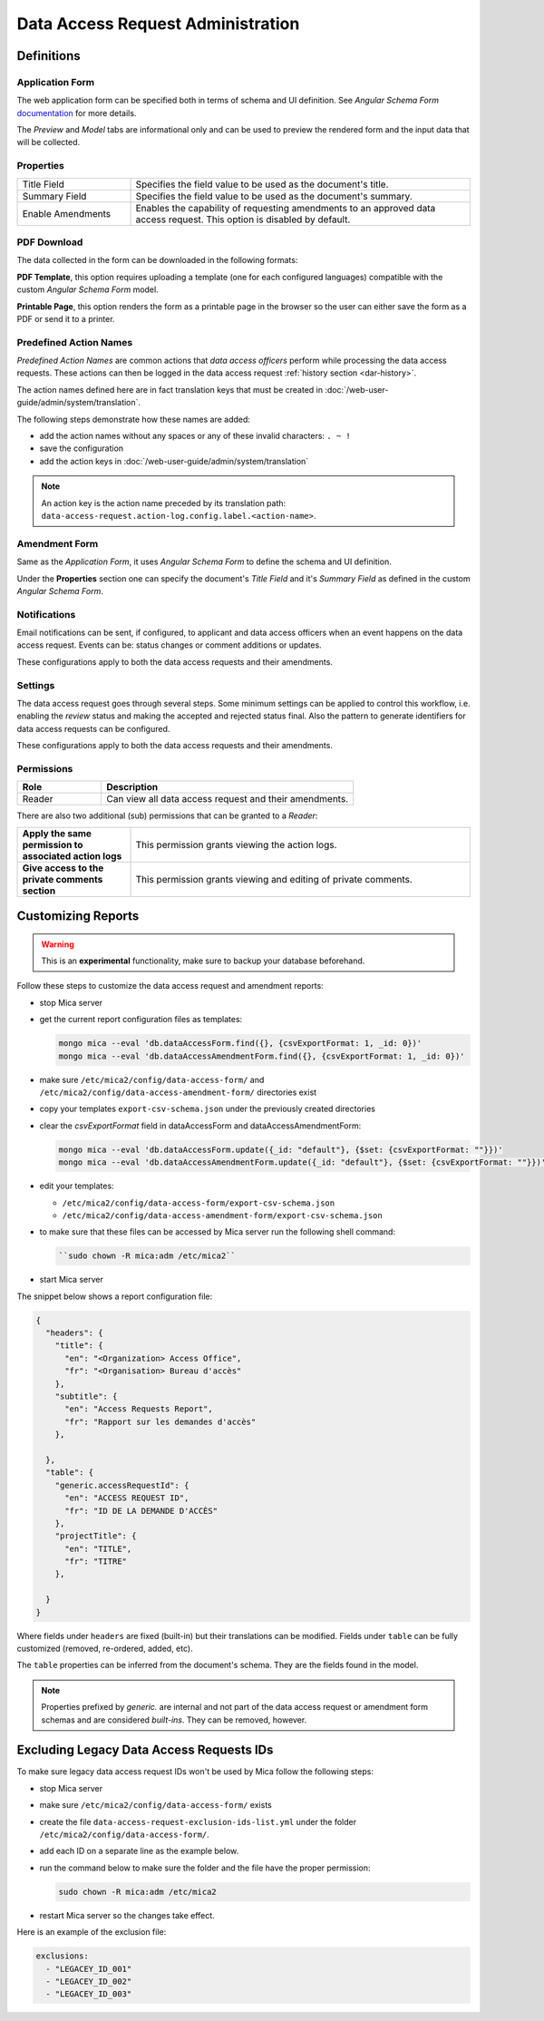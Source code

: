 Data Access Request Administration
##################################

Definitions
-----------

Application Form
****************

The web application form can be specified both in terms of schema and UI
definition. See *Angular Schema Form* `documentation <https://github.com/json-schema-form/angular-schema-form/blob/master/docs/index.md>`_ for more details.

The *Preview* and *Model* tabs are informational only and can be used to
preview the rendered form and the input data that will be collected.

Properties
**********

.. list-table::
  :widths: 25 75

  * - Title Field
    - Specifies the field value to be used as the document's title.
  * - Summary Field
    - Specifies the field value to be used as the document's summary.
  * - Enable Amendments
    - Enables the capability of requesting amendments to an approved data access request. This option is disabled by default.

PDF Download
************

The data collected in the form can be downloaded in the following formats:

**PDF Template**, this option requires uploading a template (one for each
configured languages) compatible with the custom *Angular Schema Form* model.

**Printable Page**, this option renders the form as a printable page in the browser so the user can either save the form as a PDF or send it to a printer.

.. _dar-predefined-action-logs:

Predefined Action Names
***********************

*Predefined Action Names* are common actions that *data access officers* perform while processing the data access requests. These actions can then be logged in the data access request :ref:`history section <dar-history>`.

The action names defined here are in fact translation keys that must be created in :doc:`/web-user-guide/admin/system/translation`.

The following steps demonstrate how these names are added:

- add the action names without any spaces or any of these invalid characters: ``. ~ !``
- save the configuration
- add the action keys in :doc:`/web-user-guide/admin/system/translation`

.. note::

  An action key is the action name preceded by its translation path: ``data-access-request.action-log.config.label.<action-name>``.

Amendment Form
**************

Same as the *Application Form*, it uses *Angular Schema Form* to define the
schema and UI definition.

Under the **Properties** section one can specify the document's *Title Field*
and it's *Summary Field* as defined in the custom *Angular Schema Form*.

Notifications
*************

Email notifications can be sent, if configured, to applicant and data access
officers when an event happens on the data access request. Events can be:
status changes or comment additions or updates.

These configurations apply to both the data access requests and their
amendments.

Settings
********

The data access request goes through several steps. Some minimum settings can
be applied to control this workflow, i.e. enabling the *review* status and
making the accepted and rejected status final. Also the pattern to generate
identifiers for data access requests can be configured.

These configurations apply to both the data access requests and their
amendments.

.. _dar-permissions:

Permissions
***********

.. list-table::
  :widths: 25 75
  :header-rows: 1

  * - Role
    - Description
  * - Reader
    - Can view all data access request and their amendments.

There are also two additional (sub) permissions that can be granted to a *Reader*:


.. list-table::
  :widths: 25 75

  * - **Apply the same permission to associated action logs**
    - This permission grants viewing the action logs.
  * - **Give access to the private comments section**
    - This permission grants viewing and editing of private comments.

Customizing Reports
-------------------

.. warning::
  This is an **experimental** functionality, make sure to backup your database beforehand.



Follow these steps to customize the data access request and amendment reports:

- stop Mica server
- get the current report configuration files as templates:

  .. code-block:: bash

    mongo mica --eval 'db.dataAccessForm.find({}, {csvExportFormat: 1, _id: 0})'
    mongo mica --eval 'db.dataAccessAmendmentForm.find({}, {csvExportFormat: 1, _id: 0})'

- make sure ``/etc/mica2/config/data-access-form/`` and ``/etc/mica2/config/data-access-amendment-form/``  directories exist
- copy your templates ``export-csv-schema.json`` under the previously created directories

- clear the `csvExportFormat` field in dataAccessForm and dataAccessAmendmentForm:

  .. code-block:: bash

    mongo mica --eval 'db.dataAccessForm.update({_id: "default"}, {$set: {csvExportFormat: ""}})'
    mongo mica --eval 'db.dataAccessAmendmentForm.update({_id: "default"}, {$set: {csvExportFormat: ""}})'

- edit your templates:

  - ``/etc/mica2/config/data-access-form/export-csv-schema.json``
  - ``/etc/mica2/config/data-access-amendment-form/export-csv-schema.json``

- to make sure that these files can be accessed by Mica server run the following shell command:

  .. code-block:: bash

    ``sudo chown -R mica:adm /etc/mica2``

- start Mica server

The snippet below shows a report configuration file:

.. code-block:: json

  {
    "headers": {
      "title": {
        "en": "<Organization> Access Office",
        "fr": "<Organisation> Bureau d'accès"
      },
      "subtitle": {
        "en": "Access Requests Report",
        "fr": "Rapport sur les demandes d'accès"
      },

    },
    "table": {
      "generic.accessRequestId": {
        "en": "ACCESS REQUEST ID",
        "fr": "ID DE LA DEMANDE D'ACCÈS"
      },
      "projectTitle": {
        "en": "TITLE",
        "fr": "TITRE"
      },

    }
  }


Where fields under ``headers`` are fixed (built-in) but their translations can
be modified. Fields under ``table`` can be fully customized (removed, re-ordered, added, etc).

The ``table`` properties can be inferred from the document's schema. They are
the fields found in the model.

.. note::

  Properties prefixed by *generic.* are internal and not part of the data access request or amendment form schemas and are considered `built-ins`.
  They can be removed, however.


Excluding Legacy Data Access Requests IDs
-----------------------------------------

To make sure legacy data access request IDs won't be used by Mica follow the following steps:

- stop Mica server
- make sure ``/etc/mica2/config/data-access-form/`` exists
- create the file ``data-access-request-exclusion-ids-list.yml`` under the folder ``/etc/mica2/config/data-access-form/``.
- add each ID on a separate line as the example below.
- run the command below to make sure the folder and the file have the proper permission:

  .. code-block:: bash

    sudo chown -R mica:adm /etc/mica2

- restart Mica server so the changes take effect.

Here is an example of the exclusion file:

.. code-block:: yaml

  exclusions:
    - "LEGACEY_ID_001"
    - "LEGACEY_ID_002"
    - "LEGACEY_ID_003"


